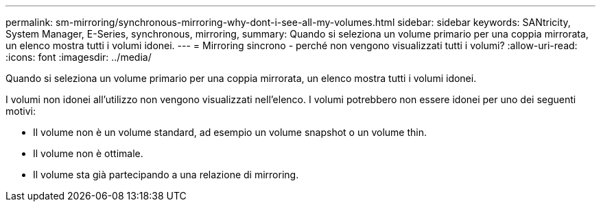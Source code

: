 ---
permalink: sm-mirroring/synchronous-mirroring-why-dont-i-see-all-my-volumes.html 
sidebar: sidebar 
keywords: SANtricity, System Manager, E-Series, synchronous, mirroring, 
summary: Quando si seleziona un volume primario per una coppia mirrorata, un elenco mostra tutti i volumi idonei. 
---
= Mirroring sincrono - perché non vengono visualizzati tutti i volumi?
:allow-uri-read: 
:icons: font
:imagesdir: ../media/


[role="lead"]
Quando si seleziona un volume primario per una coppia mirrorata, un elenco mostra tutti i volumi idonei.

I volumi non idonei all'utilizzo non vengono visualizzati nell'elenco. I volumi potrebbero non essere idonei per uno dei seguenti motivi:

* Il volume non è un volume standard, ad esempio un volume snapshot o un volume thin.
* Il volume non è ottimale.
* Il volume sta già partecipando a una relazione di mirroring.

